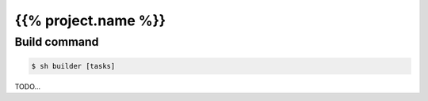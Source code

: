 ====================
{{% project.name %}}
====================

Build command
-------------

.. code-block:: shell

    $ sh builder [tasks]

TODO...
